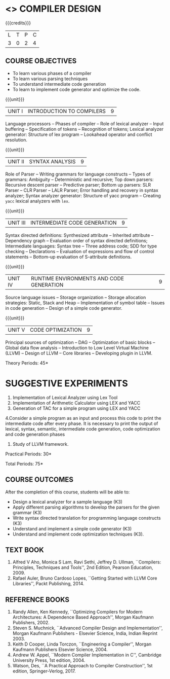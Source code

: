 * <<<602>>> COMPILER DESIGN
:properties:
:author: Dr. B. Bharathi and Dr. B. Prabavathy
:end:

#+begin_comment
- 1. Suggestive experiments are changed
- 2. For changes, see the individual units.
- 3. Not Applicable
- 4. Five Course outcomes specified and aligned with units
- 5. Suggestive experiments are given since it is a integrated course
#+end_comment

#+startup: showall

{{{credits}}}
| L | T | P | C |
| 3 | 0 | 2 | 4 |

** COURSE OBJECTIVES
- To learn various phases of a compiler
- To learn various parsing techniques
- To understand intermediate code generation 
- To learn to implement code generator and optimize the code.

{{{unit}}}
|UNIT I | INTRODUCTION TO COMPILERS | 9 |
Language processors -- Phases of compiler -- Role of lexical analyzer
-- Input buffering -- Specification of tokens -- Recognition of
tokens; Lexical analyzer generator: Structure of lex program --
Lookahead operator and conflict resolution.
#+begin_comment
Added:Lookahead operator and conflict resolution. 
#+end_comment

{{{unit}}}
|UNIT II | SYNTAX ANALYSIS | 9 |
Role of Parser -- Writing grammars for language constructs -- Types of
grammars: Ambiguity -- Deterministic and recursive; Top down parsers:
Recursive descent parser -- Predictive parser; Bottom up parsers: SLR
Parser -- CLR Parser -- LALR Parser; Error handling and recovery in
syntax analyzer; Syntax analyzer generator: Structure of yacc program
-- Creating =yacc= lexical analyzers with =lex=.

{{{unit}}}
|UNIT III | INTERMEDIATE CODE GENERATION | 9 |
Syntax directed definitions: Synthesized attribute -- Inherited
attribute -- Dependency graph -- Evaluation order of syntax directed
definitions; Intermediate languages: Syntax tree -- Three address
code; SDD for type checking -- Declarations -- Evaluation of
expressions and flow of control statements -- Bottom-up evaluation of
S-attribute definitions.
#+begin_comment
Added:evaluation of expressions and flow of control statements --
Bottom-up evaluation of S-attribute definitions.
#+end_comment

{{{unit}}}
|UNIT IV | RUNTIME ENVIRONMENTS AND CODE GENERATION | 9 |
Source language issues -- Storage organization -- Storage allocation
strategies: Static, Stack and Heap -- Implementation of symbol table
-- Issues in code generation -- Design of a simple code generator.

{{{unit}}}
|UNIT V | CODE OPTIMIZATION | 9 |
Principal sources of optimization -- DAG --
Optimization of basic blocks -- Global data flow analysis -- Introduction to Low Level Virtual Machine (LLVM) -- Design of LLVM -- Core libraries -- Developing plugin in LLVM.

#+begin_comment
Added:Introduction to Low Level Virtual Machine (LLVM) - Design of LLVM - Core libraries - Developing plugin in LLVM.
Deleted: Peephole optimization - Effcient dataflow algorithm
#+end_comment

\hfill *Theory Periods: 45* 

* SUGGESTIVE EXPERIMENTS
1. Implementation of Lexical Analyzer using Lex Tool
2. Implementation of Arithmetic Calculator using LEX and YACC
3. Generation of TAC for a simple program using LEX and YACC
4.Consider a simple program as an input and process this code to
   print the intermediate code after every phase. It is necessary to
   print the output of lexical, syntax, semantic, intermediate code
   generation, code optimization and code generation phases
5. Study of LLVM framework.


#+begin_comment
Changes:Suggestive experiments are changed based on the units.
Deleted: Extension of the Lexical Analyzer to implement symbol table,Implementation of Simple Code Optimization Techniques 
Added:Study of LLVM framework. 
#+end_comment
\hfill *Practical Periods: 30*

\hfill *Total Periods: 75*

** COURSE OUTCOMES
After the completion of this course, students will be able to: 
- Design a lexical analyzer for a sample language (K3)
- Apply different parsing algorithms to develop the parsers for the
  given grammar (K3)
- Write syntax directed translation for programming language
  constructs (K3)
- Understand and implement a simple code generator (K3)
- Understand and implement code optimization techniques (K3).

** TEXT BOOK
1. Alfred V Aho, Monica S Lam, Ravi Sethi, Jeffrey D. Ullman,
   ``Compilers: Principles, Techniques and Tools'', 2nd Edition,
   Pearson Education, 2009.
2. Rafael Auler, Bruno Cardoso Lopes, ``Getting Started with LLVM Core Libraries'', Packt Publishing, 2014.
#+begin_comment
Added: Rafael Auler, Bruno Cardoso Lopes, ``Getting Started with LLVM Core Libraries'', Packt Publishing, 2014.
#+end_comment


** REFERENCE BOOKS
1. Randy Allen, Ken Kennedy, ``Optimizing Compilers for Modern
   Architectures: A Dependence Based Approach'', Morgan Kaufmann
   Publishers, 2002.
2. Steven S. Muchnick, ``Advanced Compiler Design and
   Implementation'', Morgan Kaufmann Publishers - Elsevier Science,
   India, Indian Reprint 2003.
3. Keith D Cooper, Linda Torczon, ``Engineering a Compiler'',
   Morgan Kaufmann Publishers Elsevier Science, 2004.
4. Andrew W. Appel, ``Modern Compiler Implementation in C'', Cambridge
   University Press, 1st  edition, 2004.
5. Watson, Des, ``A Practical Approach to Compiler Construction'',
   1st edition, Springer-Verlog, 2017.
